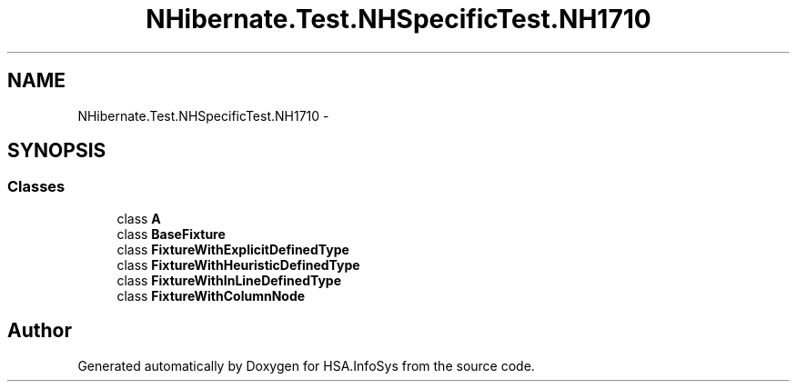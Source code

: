 .TH "NHibernate.Test.NHSpecificTest.NH1710" 3 "Fri Jul 5 2013" "Version 1.0" "HSA.InfoSys" \" -*- nroff -*-
.ad l
.nh
.SH NAME
NHibernate.Test.NHSpecificTest.NH1710 \- 
.SH SYNOPSIS
.br
.PP
.SS "Classes"

.in +1c
.ti -1c
.RI "class \fBA\fP"
.br
.ti -1c
.RI "class \fBBaseFixture\fP"
.br
.ti -1c
.RI "class \fBFixtureWithExplicitDefinedType\fP"
.br
.ti -1c
.RI "class \fBFixtureWithHeuristicDefinedType\fP"
.br
.ti -1c
.RI "class \fBFixtureWithInLineDefinedType\fP"
.br
.ti -1c
.RI "class \fBFixtureWithColumnNode\fP"
.br
.in -1c
.SH "Author"
.PP 
Generated automatically by Doxygen for HSA\&.InfoSys from the source code\&.
